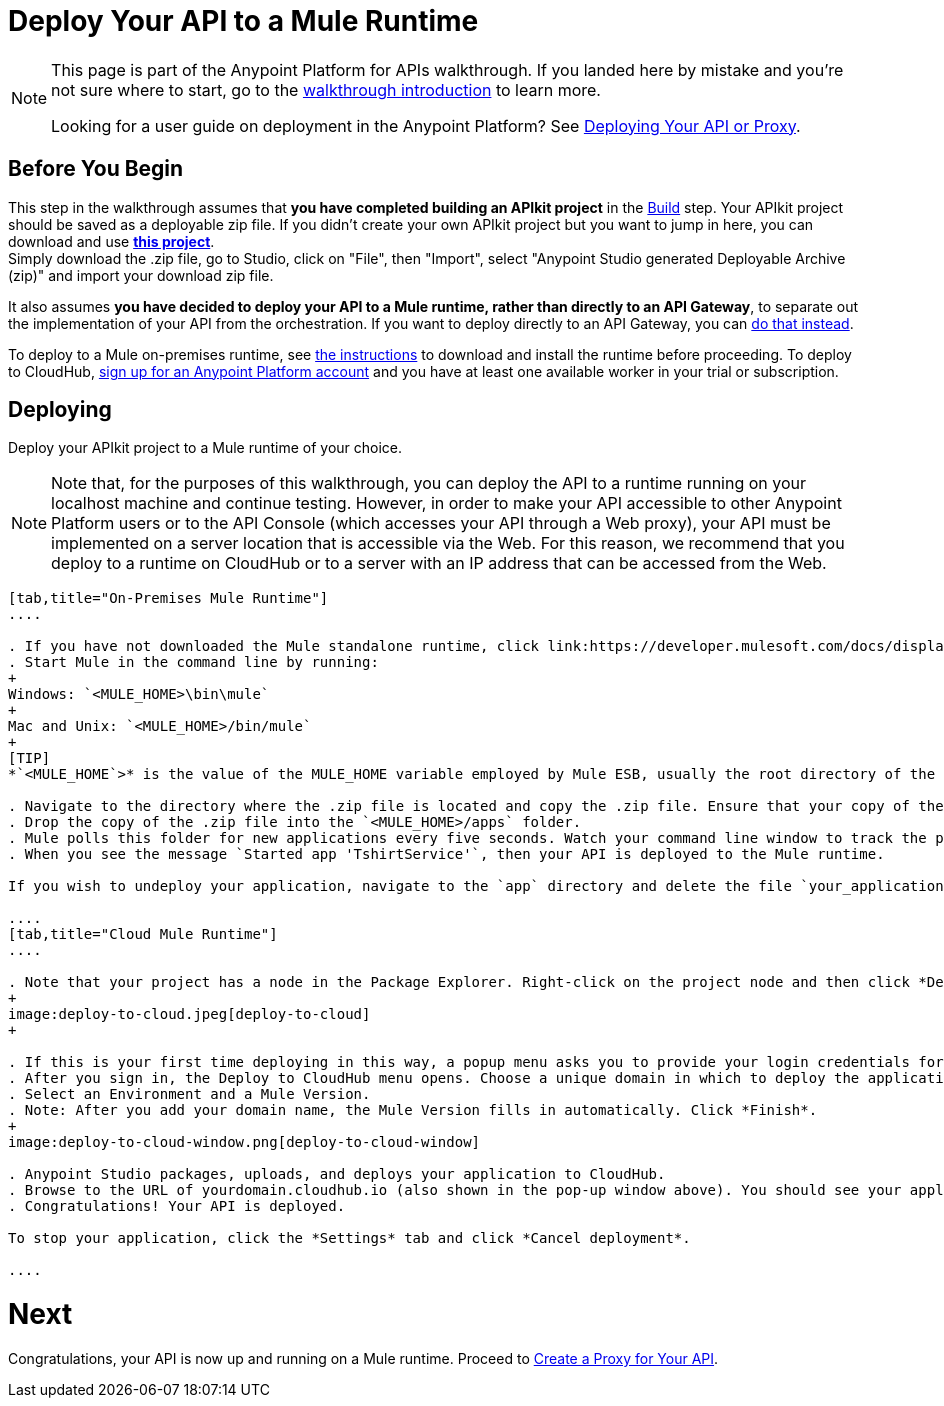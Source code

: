 = Deploy Your API to a Mule Runtime
:keywords: deploy, api, runtime, apikit, gateway

[NOTE]
====
This page is part of the Anypoint Platform for APIs walkthrough. If you landed here by mistake and you're not sure where to start, go to the link:/anypoint-platform-for-apis/anypoint-platform-for-apis-walkthrough[walkthrough introduction] to learn more.

Looking for a user guide on deployment in the Anypoint Platform? See link:/anypoint-platform-for-apis/deploying-your-api-or-proxy[Deploying Your API or Proxy].
====

== Before You Begin

This step in the walkthrough assumes that *you have completed building an APIkit project* in the link:/anypoint-platform-for-apis/walkthrough-build[Build] step. Your APIkit project should be saved as a deployable zip file. If you didn't create your own APIkit project but you want to jump in here, you can download and use **link:_attachments/my-raml-implementation.zip[this project]**. +
Simply download the .zip file, go to Studio, click on "File", then "Import", select "Anypoint Studio generated Deployable Archive (zip)" and import your download zip file.

It also assumes **you have decided to deploy your API to a Mule runtime, rather than directly to an API Gateway**, to separate out the implementation of your API from the orchestration. If you want to deploy directly to an API Gateway, you can link:/anypoint-platform-for-apis/walkthrough-deploy-to-gateway[do that instead].

To deploy to a Mule on-premises runtime, see link:/mule-user-guide/v/3.7/downloading-and-starting-mule-esb[the instructions] to download and install the runtime before proceeding. To deploy to CloudHub, link:/anypoint.mulesoft.com[sign up for an Anypoint Platform account] and you have at least one available worker in your trial or subscription.

== Deploying

Deploy your APIkit project to a Mule runtime of your choice.

[NOTE]
Note that, for the purposes of this walkthrough, you can deploy the API to a runtime running on your localhost machine and continue testing. However, in order to make your API accessible to other Anypoint Platform users or to the API Console (which accesses your API through a Web proxy), your API must be implemented on a server location that is accessible via the Web. For this reason, we recommend that you deploy to a runtime on CloudHub or to a server with an IP address that can be accessed from the Web.

[tabs]
------
[tab,title="On-Premises Mule Runtime"]
....

. If you have not downloaded the Mule standalone runtime, click link:https://developer.mulesoft.com/docs/display/current/Installing[here] and follow the steps to install the latest version.
. Start Mule in the command line by running:
+
Windows: `<MULE_HOME>\bin\mule`
+
Mac and Unix: `<MULE_HOME>/bin/mule`
+
[TIP]
*`<MULE_HOME`>* is the value of the MULE_HOME variable employed by Mule ESB, usually the root directory of the installation, such as `/opt/Mule/mule-standalone-3.6.0/`

. Navigate to the directory where the .zip file is located and copy the .zip file. Ensure that your copy of the file does not have any spaces in the name. 
. Drop the copy of the .zip file into the `<MULE_HOME>/apps` folder.
. Mule polls this folder for new applications every five seconds. Watch your command line window to track the progress of the deployment.
. When you see the message `Started app 'TshirtService'`, then your API is deployed to the Mule runtime.

If you wish to undeploy your application, navigate to the `app` directory and delete the file `your_application.txt`. This removes your application from the `/app` directory, which automatically undeploys it.

....
[tab,title="Cloud Mule Runtime"]
....

. Note that your project has a node in the Package Explorer. Right-click on the project node and then click *Deploy to Anypoint Platform* > *Cloud* from the cascading menu.
+
image:deploy-to-cloud.jpeg[deploy-to-cloud]
+

. If this is your first time deploying in this way, a popup menu asks you to provide your login credentials for CloudHub. Studio stores your credentials and uses them automatically the next time you deploy to CloudHub. You can manage these credentials through the Studio Preferences menu, in Anypoint Studio > Authentication.
. After you sign in, the Deploy to CloudHub menu opens. Choose a unique domain in which to deploy the application. In this case, we enter helloworld (however, you can choose your own unique domain of up to 42 characters in length). When you choose a unique domain name, a green confirmation check mark displays. 
. Select an Environment and a Mule Version.
. Note: After you add your domain name, the Mule Version fills in automatically. Click *Finish*.
+
image:deploy-to-cloud-window.png[deploy-to-cloud-window] 

. Anypoint Studio packages, uploads, and deploys your application to CloudHub.
. Browse to the URL of yourdomain.cloudhub.io (also shown in the pop-up window above). You should see your application running on CloudHub! (Deployment may take a few minutes.)
. Congratulations! Your API is deployed.

To stop your application, click the *Settings* tab and click *Cancel deployment*.

....
------

= *Next*

Congratulations, your API is now up and running on a Mule runtime. Proceed to link:/anypoint-platform-for-apis/walkthrough-proxy[Create a Proxy for Your API].
